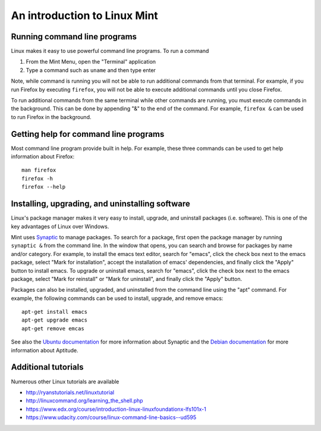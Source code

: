 An introduction to Linux Mint
=============================

Running command line programs
------------------------------------------------
Linux makes it easy to use powerful command line programs. To run a command

#. From the Mint Menu, open the "Terminal" application
#. Type a command such as ``uname`` and then type enter

Note, while command is running you will not be able to run additional commands from that terminal. For example, if you run Firefox by executing ``firefox``, you will not be able to execute additional commands until you close Firefox.

To run additional commands from the same terminal while other commands are running, you must execute commands in the background. This can be done by appending "&" to the end of the command. For example, ``firefox &`` can be used to run Firefox in the background.


Getting help for command line programs
------------------------------------------------
Most command line program provide built in help. For example, these three commands can be used to get help information about Firefox::

    man firefox
    firefox -h
    firefox --help


Installing, upgrading, and uninstalling software
------------------------------------------------
Linux's package manager makes it very easy to install, upgrade, and uninstall packages (i.e. software). This is one of the key advantages of Linux over Windows.

Mint uses `Synaptic <https://help.ubuntu.com/community/SynapticHowto>`_ to manage packages. To search for a package, first open the package manager by running ``synaptic &`` from the command line. In the window that opens, you can search and browse for packages by name and/or category. For example, to install the emacs text editor, search for "emacs", click the check box next to the emacs package, select "Mark for installation", accept the installation of emacs' dependencies, and finally click the "Apply" button to install emacs. To upgrade or uninstall emacs, search for "emacs", click the check box next to the emacs package, select "Mark for reinstall" or "Mark for uninstall", and finally click the "Apply" button.

Packages can also be installed, upgraded, and uninstalled from the command line using the "apt" command. For example, the following commands can be used to install, upgrade, and remove emacs::

    apt-get install emacs
    apt-get upgrade emacs
    apt-get remove emcas

See also the `Ubuntu documentation <https://help.ubuntu.com/community/SynapticHowto>`_ for more information about Synaptic and the `Debian documentation <https://wiki.debian.org/Aptitude>`_ for more information about Aptitude.

Additional tutorials
--------------------
Numerous other Linux tutorials are available

* `http://ryanstutorials.net/linuxtutorial <http://ryanstutorials.net/linuxtutorial/>`_
* `http://linuxcommand.org/learning_the_shell.php <http://linuxcommand.org/learning_the_shell.php>`_
* `https://www.edx.org/course/introduction-linux-linuxfoundationx-lfs101x-1 <https://www.edx.org/course/introduction-linux-linuxfoundationx-lfs101x-1>`_
* `https://www.udacity.com/course/linux-command-line-basics--ud595 <https://www.udacity.com/course/linux-command-line-basics--ud595>`_
